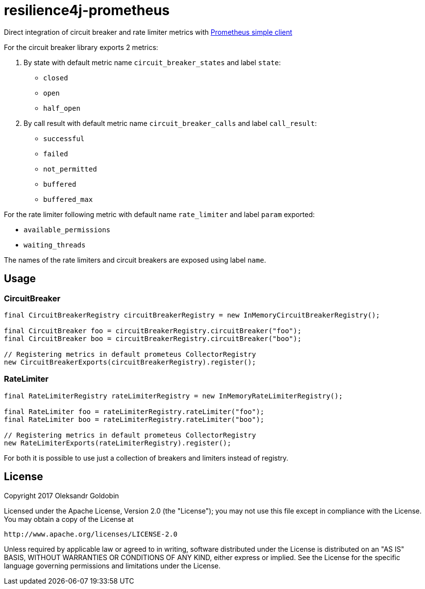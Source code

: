 = resilience4j-prometheus

Direct integration of circuit breaker and rate limiter metrics with
https://github.com/prometheus/client_java[Prometheus simple client]

For the circuit breaker library exports 2 metrics:

1. By state with default metric name `circuit_breaker_states` and label `state`:

    - `closed`
    - `open`
    - `half_open`

2. By call result with default metric name `circuit_breaker_calls` and label `call_result`:

    - `successful`
    - `failed`
    - `not_permitted`
    - `buffered`
    - `buffered_max`

For the rate limiter following metric with default name `rate_limiter` and label `param` exported:

- `available_permissions`
- `waiting_threads`

The names of the rate limiters and circuit breakers are exposed using label `name`.

== Usage

=== CircuitBreaker

[source,java]
--
final CircuitBreakerRegistry circuitBreakerRegistry = new InMemoryCircuitBreakerRegistry();

final CircuitBreaker foo = circuitBreakerRegistry.circuitBreaker("foo");
final CircuitBreaker boo = circuitBreakerRegistry.circuitBreaker("boo");

// Registering metrics in default prometeus CollectorRegistry
new CircuitBreakerExports(circuitBreakerRegistry).register();
--

=== RateLimiter

[source,java]
--
final RateLimiterRegistry rateLimiterRegistry = new InMemoryRateLimiterRegistry();

final RateLimiter foo = rateLimiterRegistry.rateLimiter("foo");
final RateLimiter boo = rateLimiterRegistry.rateLimiter("boo");

// Registering metrics in default prometeus CollectorRegistry
new RateLimiterExports(rateLimiterRegistry).register();
--

For both it is possible to use just a collection of breakers and limiters instead of registry.

== License

Copyright 2017 Oleksandr Goldobin

Licensed under the Apache License, Version 2.0 (the "License"); you may not use this file except in compliance with the
License. You may obtain a copy of the License at

    http://www.apache.org/licenses/LICENSE-2.0

Unless required by applicable law or agreed to in writing, software distributed under the License is distributed on an
"AS IS" BASIS, WITHOUT WARRANTIES OR CONDITIONS OF ANY KIND, either express or implied. See the License for the
specific language governing permissions and limitations under the License.
